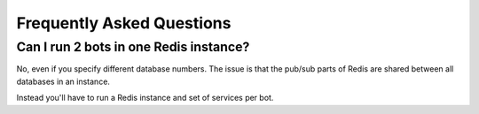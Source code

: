 Frequently Asked Questions
==========================

Can I run 2 bots in one Redis instance?
---------------------------------------

No, even if you specify different database numbers. The issue is that
the pub/sub parts of Redis are shared between all databases in an
instance.

Instead you'll have to run a Redis instance and set of services per
bot.
